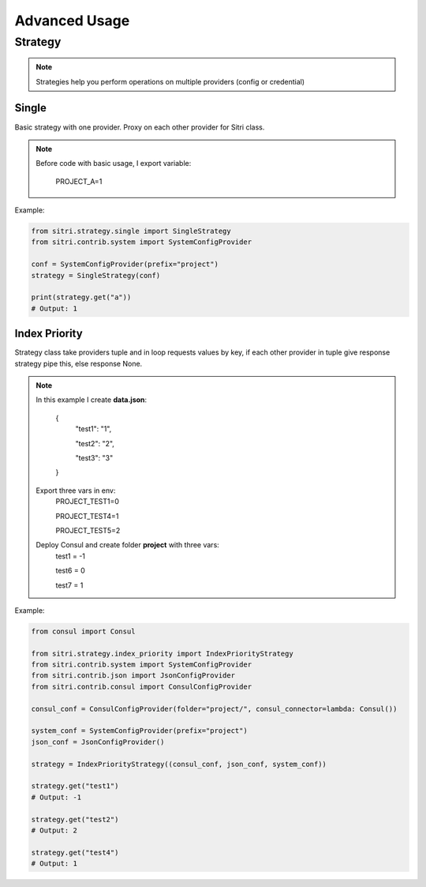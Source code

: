 .. _advanced_usage:

Advanced Usage
===============

Strategy
------------

.. note::
    Strategies help you perform operations on multiple providers (config or credential)

Single
~~~~~~~

Basic strategy with one provider. Proxy on each other provider for Sitri class.

.. note::
    Before code with basic usage, I export variable:

        PROJECT_A=1

Example:

.. code-block:: python

    from sitri.strategy.single import SingleStrategy
    from sitri.contrib.system import SystemConfigProvider

    conf = SystemConfigProvider(prefix="project")
    strategy = SingleStrategy(conf)

    print(strategy.get("a"))
    # Output: 1

Index Priority
~~~~~~~~~~~~~~~

Strategy class take providers tuple and in loop requests values by key, if each other provider in tuple give response strategy pipe this, else response None.


.. note::

    In this example I create **data.json**:

        {
            "test1": "1",

            "test2": "2",

            "test3": "3"
        }

    Export three vars in env:
        PROJECT_TEST1=0

        PROJECT_TEST4=1

        PROJECT_TEST5=2

    Deploy Consul and create folder **project** with three vars:
        test1 = -1

        test6 = 0

        test7 = 1

Example:

.. code-block:: python

    from consul import Consul

    from sitri.strategy.index_priority import IndexPriorityStrategy
    from sitri.contrib.system import SystemConfigProvider
    from sitri.contrib.json import JsonConfigProvider
    from sitri.contrib.consul import ConsulConfigProvider

    consul_conf = ConsulConfigProvider(folder="project/", consul_connector=lambda: Consul())

    system_conf = SystemConfigProvider(prefix="project")
    json_conf = JsonConfigProvider()

    strategy = IndexPriorityStrategy((consul_conf, json_conf, system_conf))

    strategy.get("test1")
    # Output: -1

    strategy.get("test2")
    # Output: 2

    strategy.get("test4")
    # Output: 1
